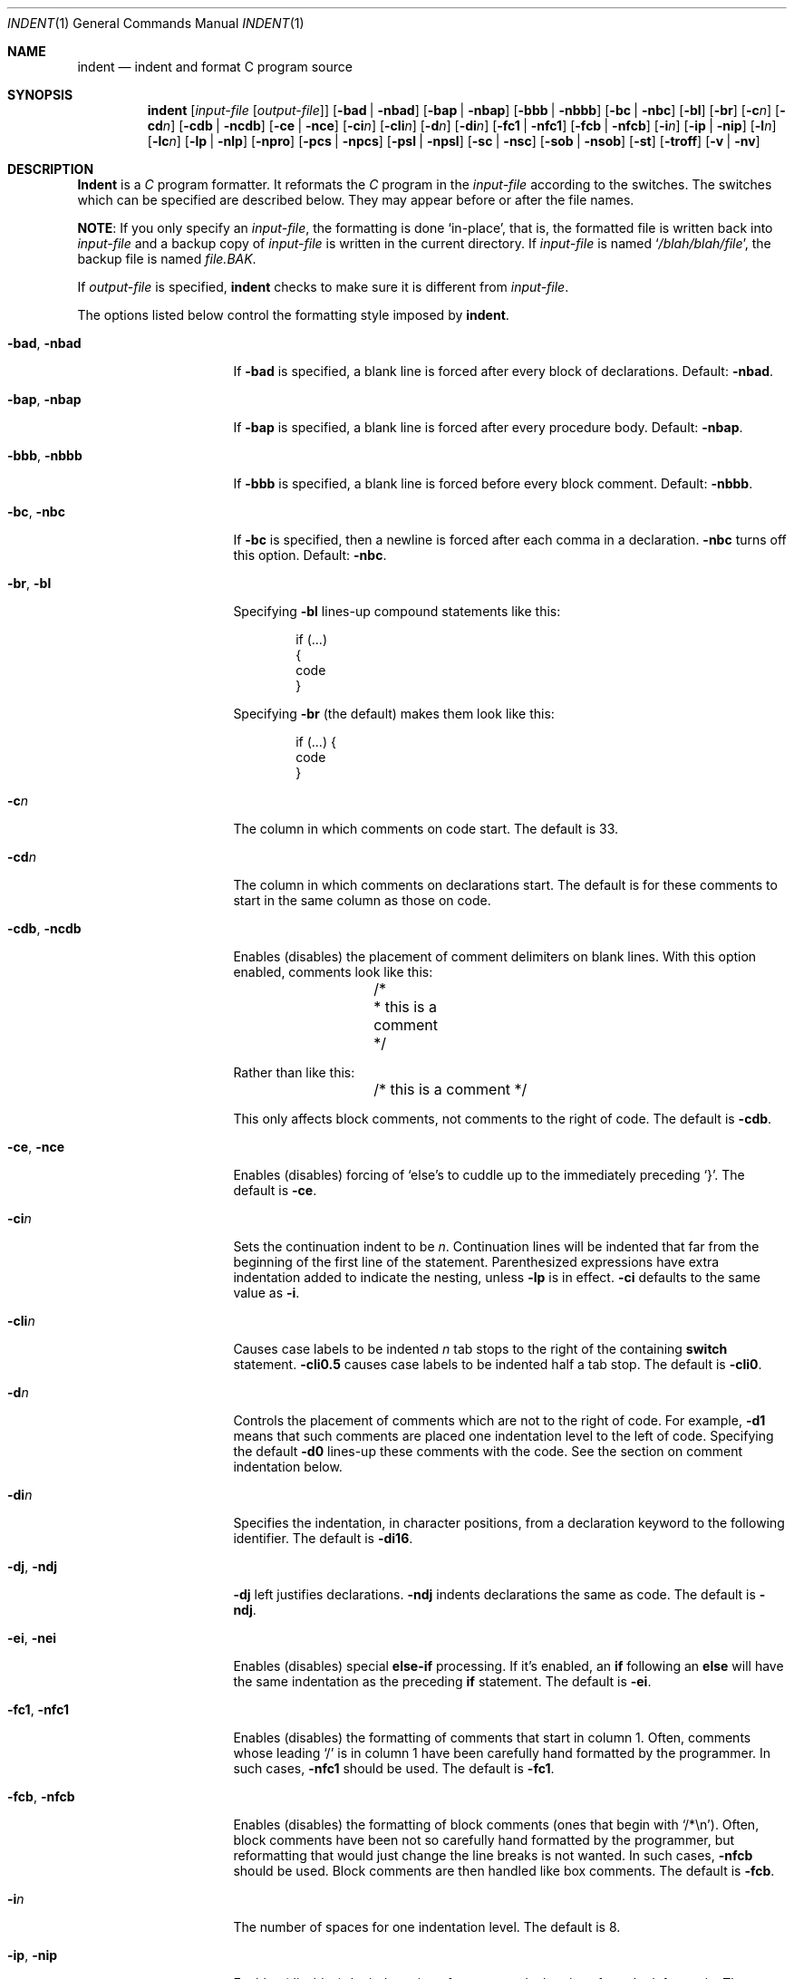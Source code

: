 .\" Copyright (c) 1980, 1990, 1993
.\"	The Regents of the University of California.  All rights reserved.
.\" Copyright (c) 1976 Board of Trustees of the University of Illinois.
.\" All rights reserved.
.\"
.\" Redistribution and use in source and binary forms, with or without
.\" modification, are permitted provided that the following conditions
.\" are met:
.\" 1. Redistributions of source code must retain the above copyright
.\"    notice, this list of conditions and the following disclaimer.
.\" 2. Redistributions in binary form must reproduce the above copyright
.\"    notice, this list of conditions and the following disclaimer in the
.\"    documentation and/or other materials provided with the distribution.
.\" 3. All advertising materials mentioning features or use of this software
.\"    must display the following acknowledgement:
.\"	This product includes software developed by the University of
.\"	California, Berkeley and its contributors.
.\" 4. Neither the name of the University nor the names of its contributors
.\"    may be used to endorse or promote products derived from this software
.\"    without specific prior written permission.
.\"
.\" THIS SOFTWARE IS PROVIDED BY THE REGENTS AND CONTRIBUTORS ``AS IS'' AND
.\" ANY EXPRESS OR IMPLIED WARRANTIES, INCLUDING, BUT NOT LIMITED TO, THE
.\" IMPLIED WARRANTIES OF MERCHANTABILITY AND FITNESS FOR A PARTICULAR PURPOSE
.\" ARE DISCLAIMED.  IN NO EVENT SHALL THE REGENTS OR CONTRIBUTORS BE LIABLE
.\" FOR ANY DIRECT, INDIRECT, INCIDENTAL, SPECIAL, EXEMPLARY, OR CONSEQUENTIAL
.\" DAMAGES (INCLUDING, BUT NOT LIMITED TO, PROCUREMENT OF SUBSTITUTE GOODS
.\" OR SERVICES; LOSS OF USE, DATA, OR PROFITS; OR BUSINESS INTERRUPTION)
.\" HOWEVER CAUSED AND ON ANY THEORY OF LIABILITY, WHETHER IN CONTRACT, STRICT
.\" LIABILITY, OR TORT (INCLUDING NEGLIGENCE OR OTHERWISE) ARISING IN ANY WAY
.\" OUT OF THE USE OF THIS SOFTWARE, EVEN IF ADVISED OF THE POSSIBILITY OF
.\" SUCH DAMAGE.
.\"
.\"	@(#)indent.1	8.1 (Berkeley) 7/1/93
.\" $FreeBSD$
.\"
.Dd July 1, 1993
.Dt INDENT 1
.Os BSD 4.2
.Sh NAME
.Nm indent
.Nd indent and format C program source
.Sh SYNOPSIS
.Nm
.Op Ar input-file Op Ar output-file
.Op Fl bad | Fl nbad
.Op Fl bap | Fl nbap
.Bk -words
.Op Fl bbb | Fl nbbb
.Ek
.Op Fl \&bc | Fl nbc
.Op Fl \&bl
.Op Fl \&br
.Op Fl c Ns Ar n
.Op Fl \&cd Ns Ar n
.Bk -words
.Op Fl cdb | Fl ncdb
.Ek
.Op Fl \&ce | Fl nce
.Op Fl \&ci Ns Ar n
.Op Fl cli Ns Ar n
.Op Fl d Ns Ar n
.Op Fl \&di Ns Ar n
.Bk -words
.Op Fl fc1 | Fl nfc1
.Op Fl fcb | Fl nfcb
.Ek
.Op Fl i Ns Ar n
.Op Fl \&ip | Fl nip
.Op Fl l Ns Ar n
.Op Fl \&lc Ns Ar n
.Op Fl \&lp | Fl nlp
.Op Fl npro
.Op Fl pcs | Fl npcs
.Op Fl psl | Fl npsl
.Op Fl \&sc | Fl nsc
.Bk -words
.Op Fl sob | Fl nsob
.Ek
.Op Fl \&st
.Op Fl troff
.Op Fl v | Fl \&nv
.Sh DESCRIPTION
.Nm Indent
is a
.Ar C
program formatter.  It reformats the
.Ar C
program in the
.Ar input-file
according to the switches.  The switches which can be
specified are described below.  They may appear before or after the file
names.
.Pp
.Sy NOTE  :
If you only specify an
.Ar input-file  ,
the formatting is
done `in-place', that is, the formatted file is written back into
.Ar input-file
and a backup copy of
.Ar input-file
is written in the current directory.  If
.Ar input-file
is named
.Sq Pa /blah/blah/file ,
the backup file is named
.Pa file.BAK .
.Pp
If
.Ar output-file
is specified,
.Nm
checks to make sure it is different from
.Ar input-file  .
.Pp
The options listed below control the formatting style imposed by
.Nm .
.Bl -tag -width Op
.It Fl bad , nbad
If
.Fl bad
is specified, a blank line is forced after every block of
declarations.  Default:
.Fl nbad  .
.It Fl bap , nbap
If
.Fl bap
is specified, a blank line is forced after every procedure body.  Default:
.Fl nbap .
.It Fl bbb , nbbb
If
.Fl bbb
is specified, a blank line is forced before every block comment.  Default:
.Fl nbbb .
.It Fl \&bc , nbc
If
.Fl \&bc
is specified, then a newline is forced after each comma in a declaration.
.Fl nbc
turns off this option.  Default:
.Fl \&nbc  .
.It Fl \&br , \&bl
Specifying
.Fl \&bl
lines-up compound statements like this:
.Bd -literal -offset indent
if (...)
{
  code
}
.Ed
.Pp
Specifying
.Fl \&br
(the default) makes them look like this:
.Bd -literal -offset indent
if (...) {
  code
}
.Ed
.Pp
.It Fl c Ns Ar n
The column in which comments on code start.  The default is 33.
.It Fl cd Ns Ar n
The column in which comments on declarations start.  The default
is for these comments to start in the same column as those on code.
.It Fl cdb , ncdb
Enables (disables) the placement of comment delimiters on blank lines.  With
this option enabled, comments look like this:
.Bd -literal -offset indent
	/*
	 * this is a comment
	 */
.Ed
.Pp
Rather than like this:
.Bd -literal -offset indent
	/* this is a comment */
.Ed
.Pp
This only affects block comments, not comments to the right of
code.  The default is
.Fl cdb  .
.It Fl ce , nce
Enables (disables) forcing of `else's to cuddle up to the immediately preceding
`}'.  The default is
.Fl \&ce  .
.It Fl \&ci Ns Ar n
Sets the continuation indent to be
.Ar n  .
Continuation
lines will be indented that far from the beginning of the first line of the
statement.  Parenthesized expressions have extra indentation added to
indicate the nesting, unless
.Fl \&lp
is in effect.
.Fl \&ci
defaults to the same value as
.Fl i  .
.It Fl cli Ns Ar n
Causes case labels to be indented
.Ar n
tab stops to the right of the containing
.Ic switch
statement.
.Fl cli0.5
causes case labels to be indented half a tab stop.  The
default is
.Fl cli0  .
.It Fl d Ns Ar n
Controls the placement of comments which are not to the
right of code.  For example,
.Fl \&d\&1
means that such comments are placed one indentation level to the
left of code.  Specifying the default
.Fl \&d\&0
lines-up these comments with the code.  See the section on comment
indentation below.
.It Fl \&di Ns Ar n
Specifies the indentation, in character positions, from a declaration keyword
to the following identifier.  The default is
.Fl di16  .
.It Fl dj , ndj
.Fl \&dj
left justifies declarations.
.Fl ndj
indents declarations the same as code.  The default is
.Fl ndj  .
.It Fl \&ei , nei
Enables (disables) special
.Ic else-if
processing.  If it's enabled, an
.Ic if
following an
.Ic else
will have the same indentation as the preceding
.Ic \&if
statement.  The default is
.Fl ei  .
.It Fl fc1 , nfc1
Enables (disables) the formatting of comments that start in column 1.
Often, comments whose leading `/' is in column 1 have been carefully
hand formatted by the programmer.  In such cases,
.Fl nfc1
should be
used.  The default is
.Fl fc1  .
.It Fl fcb , nfcb
Enables (disables) the formatting of block comments (ones that begin
with `/*\\n').
Often, block comments have been not so carefully hand formatted by the
programmer, but reformatting that would just change the line breaks is not
wanted.
In such cases,
.Fl nfcb
should be used.
Block comments are then handled like box comments.
The default is
.Fl fcb  .
.It Fl i Ns Ar n
The number of spaces for one indentation level.  The default is 8.
.It Fl \&ip , nip
Enables (disables) the indentation of parameter declarations from the left
margin.  The default is
.Fl \&ip  .
.It Fl l Ns Ar n
Maximum length of an output line.  The default is 78.
.It Fl \&lp , nlp
Lines-up code surrounded by parenthesis in continuation lines.  If a line
has a left paren which is not closed on that line, then continuation lines
will be lined up to start at the character position just after the left
paren.  For example, here is how a piece of continued code looks with
.Fl nlp
in effect:
.Bd -literal -offset indent
p1 = first_procedure(second_procedure(p2, p3),
\ \ third_procedure(p4, p5));
.Ed
.Pp
With
.Fl lp
in effect (the default) the code looks somewhat clearer:
.Bd -literal -offset indent
p1\ =\ first_procedure(second_procedure(p2,\ p3),
\ \ \ \ \ \ \ \ \ \ \ \ \ \ \ \ \ \ \ \ \ third_procedure(p4,\ p5));
.Ed
.Pp
Inserting two more newlines we get:
.Bd -literal -offset indent
p1\ =\ first_procedure(second_procedure(p2,
\ \ \ \ \ \ \ \ \ \ \ \ \ \ \ \ \ \ \ \ \ \ \ \ \ \ \ \ \ \ \ \ \ \ \ \ \ \ p3),
\ \ \ \ \ \ \ \ \ \ \ \ \ \ \ \ \ \ \ \ \ third_procedure(p4,
\ \ \ \ \ \ \ \ \ \ \ \ \ \ \ \ \ \ \ \ \ \ \ \ \ \ \ \ \ \ \ \ \ \ \ \ \ p5));
.Ed
.It Fl npro
Causes the profile files,
.Sq Pa ./.indent.pro
and
.Sq Pa ~/.indent.pro ,
to be ignored.
.It Fl pcs , npcs
If true
.Pq Fl pcs
all procedure calls will have a space inserted between
the name and the `('.  The default is
.Fl npcs  .
.It Fl psl , npsl
If true
.Pq Fl psl
the names of procedures being defined are placed in
column 1 \- their types, if any, will be left on the previous lines.  The
default is
.Fl psl  .
.It Fl \&sc , nsc
Enables (disables) the placement of asterisks (`*'s) at the left edge of all
comments.  The default is
.Fl sc  .
.It Fl sob , nsob
If
.Fl sob
is specified, indent will swallow optional blank lines.  You can use this to
get rid of blank lines after declarations.  Default:
.Fl nsob  .
.It Fl \&st
Causes
.Nm
to take its input from stdin and put its output to stdout.
.It Fl T Ns Ar typename
Adds
.Ar typename
to the list of type keywords.  Names accumulate:
.Fl T
can be specified more than once.  You need to specify all the typenames that
appear in your program that are defined by
.Ic typedef
\- nothing will be
harmed if you miss a few, but the program won't be formatted as nicely as
it should.  This sounds like a painful thing to have to do, but it's really
a symptom of a problem in C:
.Ic typedef
causes a syntactic change in the
language and
.Nm
can't find all
instances of
.Ic typedef .
.It Fl troff
Causes
.Nm
to format the program for processing by
.Xr troff 1 .
It will produce a fancy
listing in much the same spirit as
.Xr vgrind 1 .
If the output file is not specified, the default is standard output,
rather than formatting in place.
.It Fl v , \&nv
.Fl v
turns on `verbose' mode;
.Fl \&nv
turns it off.  When in verbose mode,
.Nm
reports when it splits one line of input into two or more lines of output,
and gives some size statistics at completion.  The default is
.Fl \&nv  .
.El
.Pp
You may set up your own `profile' of defaults to
.Nm
by creating a file called
.Pa .indent.pro
in your login directory and/or the current directory and including
whatever switches you like.  A `.indent.pro' in the current directory takes
precedence over the one in your login directory.  If
.Nm
is run and a profile file exists, then it is read to set up the program's
defaults.  Switches on the command line, though, always override profile
switches.  The switches should be separated by spaces, tabs or newlines.
.Pp
.Ss Comments
.Sq Em Box
.Em comments .
.Nm Indent
assumes that any comment with a dash or star immediately after the start of
comment (that is, `/*\-' or `/**') is a comment surrounded by a box of stars.
Each line of such a comment is left unchanged, except that its indentation
may be adjusted to account for the change in indentation of the first line
of the comment.
.Pp
.Em Straight text .
All other comments are treated as straight text.
.Nm Indent
fits as many words (separated by blanks, tabs, or newlines) on a
line as possible.  Blank lines break paragraphs.
.Pp
.Ss Comment indentation
If a comment is on a line with code it is started in the `comment column',
which is set by the
.Fl c Ns Ns Ar n
command line parameter.  Otherwise, the comment is started at
.Ar n
indentation levels less than where code is currently being placed, where
.Ar n
is specified by the
.Fl d Ns Ns Ar n
command line parameter.  If the code on a line extends past the comment
column, the comment starts further to the right, and the right margin may be
automatically extended in extreme cases.
.Pp
.Ss Preprocessor lines
In general,
.Nm
leaves preprocessor lines alone.  The only
reformatting that it will do is to straighten up trailing comments.  It
leaves embedded comments alone.  Conditional compilation
.Pq Ic #ifdef...#endif
is recognized and
.Nm
attempts to correctly
compensate for the syntactic peculiarities introduced.
.Pp
.Ss C syntax
.Nm Indent
understands a substantial amount about the syntax of C, but it
has a `forgiving' parser.  It attempts to cope with the usual sorts of
incomplete and misformed syntax.  In particular, the use of macros like:
.Pp
.Dl #define forever for(;;)
.Pp
is handled properly.
.Sh ENVIRONMENT
.Nm Indent
uses the
.Ev HOME
environment variable.
.Sh FILES
.Bl -tag -width "./.indent.pro" -compact
.It Pa ./.indent.pro
profile file
.It Pa ~/.indent.pro
profile file
.El
.Sh HISTORY
The
.Nm
command appeared in
.Bx 4.2 .
.Sh BUGS
.Nm Indent
has even more switches than
.Xr ls 1 .
.Pp
A common mistake that often causes grief is typing:
.Pp
.Dl indent *.c
.Pp
to the shell in an attempt to indent all the
C programs in a directory.
This is probably a bug, not a feature.
